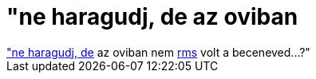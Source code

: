 = &quot;ne haragudj, de az oviban

:slug: aquot_ne_haragudj_de_az_oviban
:category: geek
:tags: hu
:date: 2007-01-25T19:52:22Z
++++
<a href="http://hup.hu/node/34776#comment-310104" target="_self">"ne haragudj, de</a> az oviban nem <a href="http://www.stallman.org/" target="_self">rms</a> volt a beceneved...?"
++++
